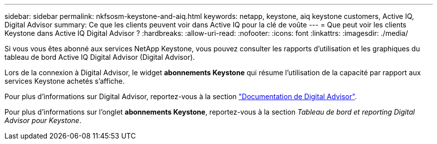 ---
sidebar: sidebar 
permalink: nkfsosm-keystone-and-aiq.html 
keywords: netapp, keystone, aiq keystone customers, Active IQ, Digital Advisor 
summary: Ce que les clients peuvent voir dans Active IQ pour la clé de voûte 
---
= Que peut voir les clients Keystone dans Active IQ Digital Advisor ?
:hardbreaks:
:allow-uri-read: 
:nofooter: 
:icons: font
:linkattrs: 
:imagesdir: ./media/


[role="lead"]
Si vous vous êtes abonné aux services NetApp Keystone, vous pouvez consulter les rapports d'utilisation et les graphiques du tableau de bord Active IQ Digital Advisor (Digital Advisor).

Lors de la connexion à Digital Advisor, le widget *abonnements Keystone* qui résume l'utilisation de la capacité par rapport aux services Keystone achetés s'affiche.

Pour plus d'informations sur Digital Advisor, reportez-vous à la section link:https://docs.netapp.com/us-en/active-iq/index.html["Documentation de Digital Advisor"].

Pour plus d'informations sur l'onglet *abonnements Keystone*, reportez-vous à la section _Tableau de bord et reporting Digital Advisor pour Keystone_.
